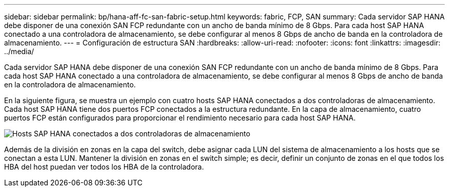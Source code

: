 ---
sidebar: sidebar 
permalink: bp/hana-aff-fc-san-fabric-setup.html 
keywords: fabric, FCP, SAN 
summary: Cada servidor SAP HANA debe disponer de una conexión SAN FCP redundante con un ancho de banda mínimo de 8 Gbps. Para cada host SAP HANA conectado a una controladora de almacenamiento, se debe configurar al menos 8 Gbps de ancho de banda en la controladora de almacenamiento. 
---
= Configuración de estructura SAN
:hardbreaks:
:allow-uri-read: 
:nofooter: 
:icons: font
:linkattrs: 
:imagesdir: ../media/


[role="lead"]
Cada servidor SAP HANA debe disponer de una conexión SAN FCP redundante con un ancho de banda mínimo de 8 Gbps. Para cada host SAP HANA conectado a una controladora de almacenamiento, se debe configurar al menos 8 Gbps de ancho de banda en la controladora de almacenamiento.

En la siguiente figura, se muestra un ejemplo con cuatro hosts SAP HANA conectados a dos controladoras de almacenamiento. Cada host SAP HANA tiene dos puertos FCP conectados a la estructura redundante. En la capa de almacenamiento, cuatro puertos FCP están configurados para proporcionar el rendimiento necesario para cada host SAP HANA.

image:saphana_aff_fc_image9a.png["Hosts SAP HANA conectados a dos controladoras de almacenamiento"]

Además de la división en zonas en la capa del switch, debe asignar cada LUN del sistema de almacenamiento a los hosts que se conectan a esta LUN. Mantener la división en zonas en el switch simple; es decir, definir un conjunto de zonas en el que todos los HBA del host puedan ver todos los HBA de la controladora.
